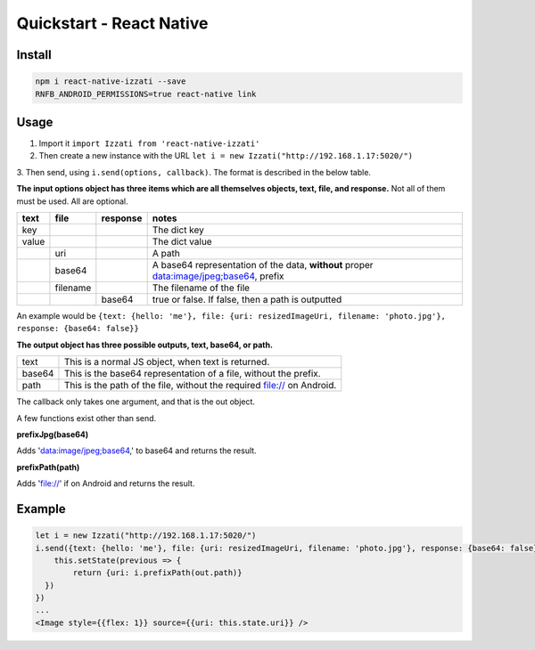 Quickstart - React Native
==============================

Install
------------

.. code-block:: bash

    npm i react-native-izzati --save
    RNFB_ANDROID_PERMISSIONS=true react-native link

Usage
-----------

1. Import it ``import Izzati from 'react-native-izzati'``

2. Then create a new instance with the URL ``let i = new Izzati("http://192.168.1.17:5020/")``

3. Then send, using ``i.send(options, callback)``. The format is described in the
below table.

**The input options object has three items which are all themselves objects, text, file, and response.**
Not all of them must be used. All are optional.

+-------+----------+----------+----------------------------------------------------------------------------------------+
| text  | file     | response | notes                                                                                  |
+=======+==========+==========+========================================================================================+
| key   |          |          | The dict key                                                                           |
+-------+----------+----------+----------------------------------------------------------------------------------------+
| value |          |          | The dict value                                                                         |
+-------+----------+----------+----------------------------------------------------------------------------------------+
|       | uri      |          | A path                                                                                 |
+-------+----------+----------+----------------------------------------------------------------------------------------+
|       | base64   |          | A base64 representation of the data, **without** proper data:image/jpeg;base64, prefix |
+-------+----------+----------+----------------------------------------------------------------------------------------+
|       | filename |          | The filename of the file                                                               |
+-------+----------+----------+----------------------------------------------------------------------------------------+
|       |          | base64   | true or false. If false, then a path is outputted                                      |
+-------+----------+----------+----------------------------------------------------------------------------------------+

An example would be ``{text: {hello: 'me'}, file: {uri: resizedImageUri, filename: 'photo.jpg'}, response: {base64: false}}``

**The output object has three possible outputs, text, base64, or path.**

+--------+------------------------------------------------------------------------+
| text   | This is a normal JS object, when text is returned.                     |
+--------+------------------------------------------------------------------------+
| base64 | This is the base64 representation of a file, without the prefix.       |
+--------+------------------------------------------------------------------------+
| path   | This is the path of the file, without the required file:// on Android. |
+--------+------------------------------------------------------------------------+

The callback only takes one argument, and that is the out object.

A few functions exist other than send.

**prefixJpg(base64)**

Adds 'data:image/jpeg;base64,' to base64 and returns the result.

**prefixPath(path)**

Adds 'file://' if on Android and returns the result.

Example
-----------

.. code-block:: javascript

    let i = new Izzati("http://192.168.1.17:5020/")
    i.send({text: {hello: 'me'}, file: {uri: resizedImageUri, filename: 'photo.jpg'}, response: {base64: false}}, (out) => {
        this.setState(previous => {
            return {uri: i.prefixPath(out.path)}
      })
    })
    ...
    <Image style={{flex: 1}} source={{uri: this.state.uri}} />
